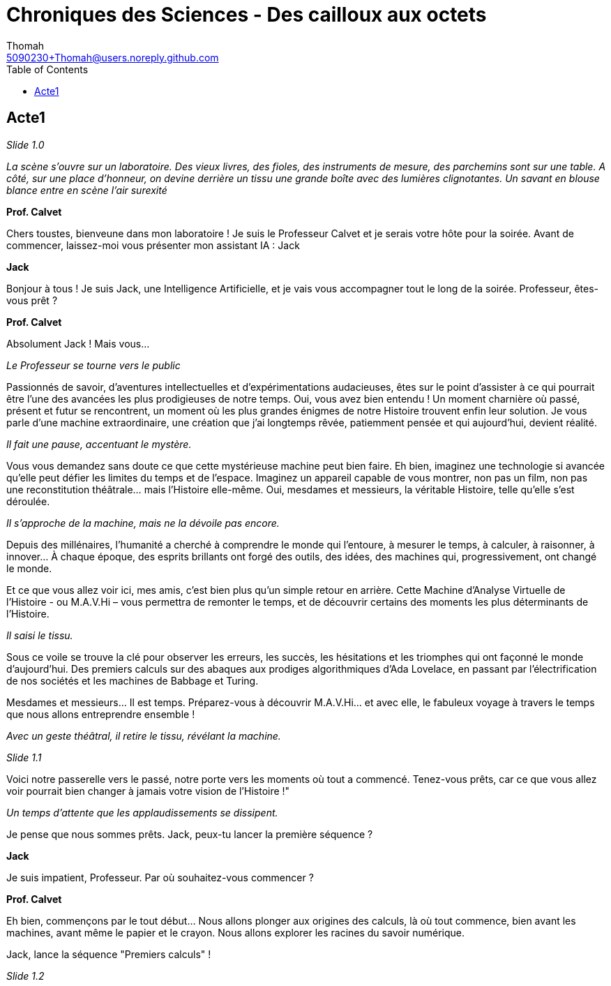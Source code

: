 = Chroniques des Sciences - Des cailloux aux octets
Thomah <5090230+Thomah@users.noreply.github.com>
:reproducible:
:listing-caption: Listing
:source-highlighter: rouge
:linkcss:
:stylesdir: script/
:stylesheet: styles.css
:toc:
:title-page:

== Acte1

_Slide 1.0_

_La scène s'ouvre sur un laboratoire. Des vieux livres, des fioles, des instruments de mesure, des parchemins sont sur une table. A côté, sur une place d'honneur, on devine derrière un tissu une grande boîte avec des lumières clignotantes. Un savant en blouse blance entre en scène l'air surexité_

[.text-center]
**Prof. Calvet**

Chers toustes, bienveune dans mon laboratoire ! Je suis le Professeur Calvet et je serais votre hôte pour la soirée. Avant de commencer, laissez-moi vous présenter mon assistant IA : Jack

[.text-center]
**Jack**

Bonjour à tous ! Je suis Jack, une Intelligence Artificielle, et je vais vous accompagner tout le long de la soirée. Professeur, êtes-vous prêt ?

[.text-center]
**Prof. Calvet**

Absolument Jack ! Mais vous...

_Le Professeur se tourne vers le public_

Passionnés de savoir, d'aventures intellectuelles et d'expérimentations audacieuses, êtes sur le point d'assister à ce qui pourrait être l'une des avancées les plus prodigieuses de notre temps.  Oui, vous avez bien entendu ! Un moment charnière où passé, présent et futur se rencontrent, un moment où les plus grandes énigmes de notre Histoire trouvent enfin leur solution. Je vous parle d'une machine extraordinaire, une création que j'ai longtemps rêvée, patiemment pensée et qui aujourd'hui, devient réalité. 

_Il fait une pause, accentuant le mystère._

Vous vous demandez sans doute ce que cette mystérieuse machine peut bien faire. Eh bien, imaginez une technologie si avancée qu'elle peut défier les limites du temps et de l’espace. Imaginez un appareil capable de vous montrer, non pas un film, non pas une reconstitution théâtrale… mais l'Histoire elle-même. Oui, mesdames et messieurs, la véritable Histoire, telle qu’elle s’est déroulée.

_Il s'approche de la machine, mais ne la dévoile pas encore._

Depuis des millénaires, l'humanité a cherché à comprendre le monde qui l'entoure, à mesurer le temps, à calculer, à raisonner, à innover… À chaque époque, des esprits brillants ont forgé des outils, des idées, des machines qui, progressivement, ont changé le monde.

Et ce que vous allez voir ici, mes amis, c'est bien plus qu'un simple retour en arrière. Cette Machine d’Analyse Virtuelle de l’Histoire - ou M.A.V.Hi – vous permettra de remonter le temps, et de découvrir certains des moments les plus déterminants de l'Histoire.

_Il saisi le tissu._

Sous ce voile se trouve la clé pour observer les erreurs, les succès, les hésitations et les triomphes qui ont façonné le monde d'aujourd'hui. Des premiers calculs sur des abaques aux prodiges algorithmiques d'Ada Lovelace, en passant par l'électrification de nos sociétés et les machines de Babbage et Turing.

Mesdames et messieurs… Il est temps. Préparez-vous à découvrir M.A.V.Hi… et avec elle, le fabuleux voyage à travers le temps que nous allons entreprendre ensemble !

_Avec un geste théâtral, il retire le tissu, révélant la machine._

_Slide 1.1_

Voici notre passerelle vers le passé, notre porte vers les moments où tout a commencé. Tenez-vous prêts, car ce que vous allez voir pourrait bien changer à jamais votre vision de l'Histoire !"

_Un temps d'attente que les applaudissements se dissipent._

Je pense que nous sommes prêts. Jack, peux-tu lancer la première séquence ?

[.text-center]
**Jack**

Je suis impatient, Professeur. Par où souhaitez-vous commencer ?

[.text-center]
**Prof. Calvet**

Eh bien, commençons par le tout début… Nous allons plonger aux origines des calculs, là où tout commence, bien avant les machines, avant même le papier et le crayon. Nous allons explorer les racines du savoir numérique.

Jack, lance la séquence "Premiers calculs" !

_Slide 1.2_
